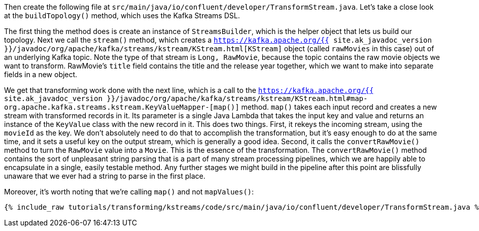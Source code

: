 Then create the following file at `src/main/java/io/confluent/developer/TransformStream.java`. Let's take a close look at the `buildTopology()` method, which uses the Kafka Streams DSL.

The first thing the method does is create an instance of `StreamsBuilder`, which is the helper object that lets us build our topology. Next we call the `stream()` method, which creates a `https://kafka.apache.org/{{ site.ak_javadoc_version }}/javadoc/org/apache/kafka/streams/kstream/KStream.html[KStream]` object (called `rawMovies` in this case) out of an underlying Kafka topic. Note the type of that stream is `Long, RawMovie`, because the topic contains the raw movie objects we want to transform. RawMovie's `title` field contains the title and the release year together, which we want to make into separate fields in a new object.

We get that transforming work done with the next line, which is a call to the `https://kafka.apache.org/{{ site.ak_javadoc_version }}/javadoc/org/apache/kafka/streams/kstream/KStream.html#map-org.apache.kafka.streams.kstream.KeyValueMapper-[map()]` method. `map()` takes each input record and creates a new stream with transformed records in it. Its parameter is a single Java Lambda that takes the input key and value and returns an instance of the `KeyValue` class with the new record in it. This does two things. First, it rekeys the incoming stream, using the `movieId` as the key. We don't absolutely need to do that to accomplish the transformation, but it's easy enough to do at the same time, and it sets a useful key on the output stream, which is generally a good idea. Second, it calls the `convertRawMovie()` method to turn the `RawMovie` value into a `Movie`. This is the essence of the transformation. The `convertRawMovie()` method contains the sort of unpleasant string parsing that is a part of many stream processing pipelines, which we are happily able to encapsulate in a single, easily testable method. Any further stages we might build in the pipeline after this point are blissfully unaware that we ever had a string to parse in the first place.

Moreover, it's worth noting that we're calling `map()` and not `mapValues()`:

+++++
<pre class="snippet"><code class="java">{% include_raw tutorials/transforming/kstreams/code/src/main/java/io/confluent/developer/TransformStream.java %}</code></pre>
+++++
